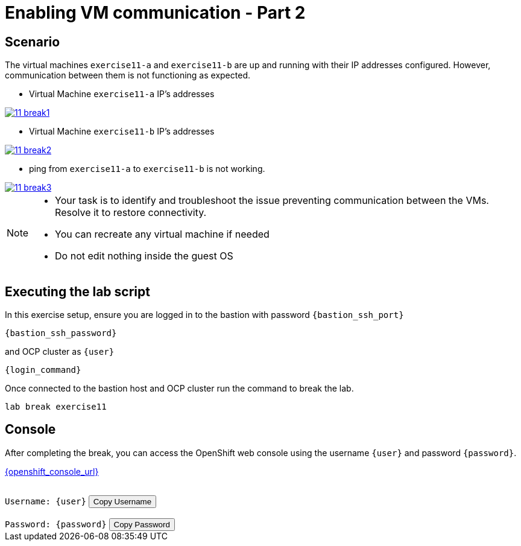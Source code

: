 [#scenario]
= Enabling VM communication - Part 2

== Scenario

The virtual machines `exercise11-a` and `exercise11-b` are up and running with their IP addresses configured. However, communication between them is not functioning as expected.

- Virtual Machine `exercise11-a` IP's addresses

++++
<a href="_images/exercise11/11-break1.png" target="_blank" class="popup">
++++
image::exercise11/11-break1.png[]
++++
</a>
++++

- Virtual Machine `exercise11-b` IP's addresses

++++
<a href="_images/exercise11/11-break2.png" target="_blank" class="popup">
++++
image::exercise11/11-break2.png[]
++++
</a>
++++

- ping from `exercise11-a` to `exercise11-b` is not working.

++++
<a href="_images/exercise11/11-break3.png" target="_blank" class="popup">
++++
image::exercise11/11-break3.png[]
++++
</a>
++++

[NOTE]
====
* Your task is to identify and troubleshoot the issue preventing communication between the VMs. Resolve it to restore connectivity.
* You can recreate any virtual machine if needed
* Do not edit nothing inside the guest OS
====

== Executing the lab script

In this exercise setup, ensure you are logged in to the bastion with password `{bastion_ssh_port}`

[source,sh,role=execute,subs="attributes"]
----
ifeval::["{cloud_provider}" == "gcp"]
ssh {user}@{bastion_public_hostname}
endif::[]

ifeval::["{cloud_provider}" == "openshift_cnv"]
ssh {user}@{bastion_public_hostname} -p {bastion_ssh_port}
endif::[]
----

[source,sh,role=execute,subs="attributes"]
----
{bastion_ssh_password}
----

and OCP cluster as `{user}`

[source,sh,role=execute,subs="attributes"]
----
{login_command}
----

Once connected to the bastion host and OCP cluster run the command to break the lab.

[source,sh,role=execute,subs="attributes"]
----
lab break exercise11
----

== Console

After completing the break, you can access the OpenShift web console using the username `{user}` and password `{password}`.

link:{openshift_console_url}[{openshift_console_url}^]

++++
</br>
<div>
  <code id="user">Username: {user}</code>
  <button onclick="copyToClipboard('user')">Copy Username</button>
</div>
</br>
<div>
  <code id="password">Password: {password}</code>
  <button onclick="copyToClipboard('password')">Copy Password</button>
</div>
<script>
  function copyToClipboard(id) {
    const textToCopy = document.getElementById(id).textContent.replace(/^.*:\s/, '');
    navigator.clipboard.writeText(textToCopy).catch(err => {
      console.error('Failed to copy: ', err);
    });
  }
</script>
++++